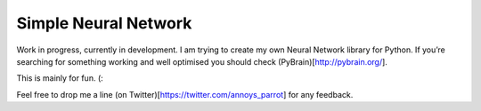 Simple Neural Network
=====================

Work in progress, currently in development. I am trying to create my own Neural Network library for Python. If you’re searching for something working and well optimised you should check (PyBrain)[http://pybrain.org/].

This is mainly for fun. (:

Feel free to drop me a line (on Twitter)[https://twitter.com/annoys_parrot] for any feedback.
